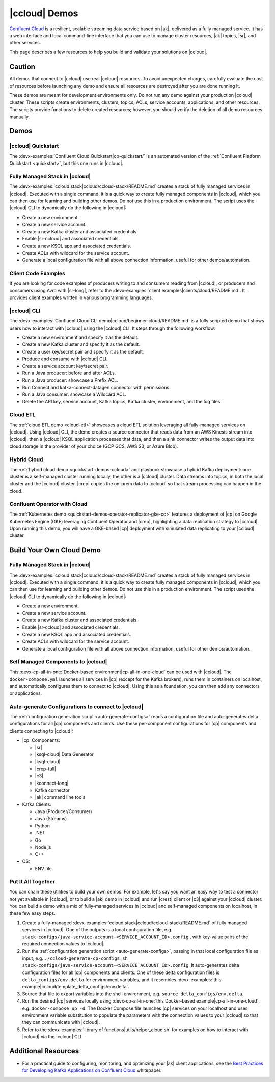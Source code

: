 .. _ccloud-demos-overview:

|ccloud| Demos
==============

`Confluent Cloud <https://docs.confluent.io/current/cloud/index.html>`__ is a resilient, scalable streaming data service based on |ak|, delivered as a fully managed service. It has a web interface and local command-line interface that you can use to manage cluster resources, |ak| topics, |sr|, and other services.

This page describes a few resources to help you build and validate your solutions on |ccloud|.


=======
Caution
=======

All demos that connect to |ccloud| use real |ccloud| resources.
To avoid unexpected charges, carefully evaluate the cost of resources before launching any demo and ensure all resources are destroyed after you are done running it.

These demos are meant for development environments only.
Do not run any demo against your production |ccloud| cluster.
These scripts create environments, clusters, topics, ACLs, service accounts, applications, and other resources.
The scripts provide functions to delete created resources; however, you should verify the deletion of all demo resources manually.

=====
Demos
=====

|ccloud| Quickstart
--------------------------

The :devx-examples:`Confluent Cloud Quickstart|cp-quickstart/` is an automated version of the :ref:`Confluent Platform Quickstart <quickstart>`, but this one runs in |ccloud|.

.. figure:: ../../cp-quickstart/images/quickstart.png

Fully Managed Stack in |ccloud|
-------------------------------

The :devx-examples:`ccloud stack|ccloud/ccloud-stack/README.md` creates a stack of fully managed services in |ccloud|.
Executed with a single command, it is a quick way to create fully managed components in |ccloud|, which you can then use for learning and building other demos.
Do not use this in a production environment.
The script uses the |ccloud| CLI to dynamically do the following in |ccloud|:

-  Create a new environment.
-  Create a new service account.
-  Create a new Kafka cluster and associated credentials.
-  Enable |sr-ccloud| and associated credentials.
-  Create a new KSQL app and associated credentials.
-  Create ACLs with wildcard for the service account.
-  Generate a local configuration file with all above connection information, useful for other demos/automation.

.. figure:: images/cloud-stack.png


Client Code Examples
--------------------

If you are looking for code examples of producers writing to and consumers reading from |ccloud|, or producers and consumers using Avro with |sr-long|, refer to the :devx-examples:`client examples|clients/cloud/README.md`.
It provides client examples written in various programming languages.

.. figure:: ../clients/images/clients-all.png

|ccloud| CLI
------------

The :devx-examples:`Confluent Cloud CLI demo|ccloud/beginner-cloud/README.md` is a fully scripted demo that shows users how to interact with |ccloud| using the |ccloud| CLI.
It steps through the following workflow:

-  Create a new environment and specify it as the default.
-  Create a new Kafka cluster and specify it as the default.
-  Create a user key/secret pair and specify it as the default.
-  Produce and consume with |ccloud| CLI.
-  Create a service account key/secret pair.
-  Run a Java producer: before and after ACLs.
-  Run a Java producer: showcase a Prefix ACL.
-  Run Connect and kafka-connect-datagen connector with permissions.
-  Run a Java consumer: showcase a Wildcard ACL.
-  Delete the API key, service account, Kafka topics, Kafka cluster, environment, and the log files.

Cloud ETL
---------

The :ref:`cloud ETL demo <cloud-etl>` showcases a cloud ETL solution leveraging all fully-managed services on |ccloud|.
Using |ccloud| CLI, the demo creates a source connector that reads data from an AWS Kinesis stream into |ccloud|, then a |ccloud| KSQL application processes that data, and then a sink connector writes the output data into cloud storage in the provider of your choice (GCP GCS, AWS S3, or Azure Blob).

.. figure:: ../../cloud-etl/docs/images/topology.png

Hybrid Cloud
------------

The :ref:`hybrid cloud demo <quickstart-demos-ccloud>` and playbook showcase a hybrid Kafka deployment: one cluster is a self-managed cluster running locally, the other is a |ccloud| cluster.
Data streams into topics, in both the local cluster and the |ccloud| cluster. |crep| copies the on-prem data to |ccloud| so that stream processing can happen in the cloud.

.. figure:: images/services-in-cloud.jpg

Confluent Operator with Cloud
-----------------------------

The :ref:`Kubernetes demo <quickstart-demos-operator-replicator-gke-cc>` features a deployment of |cp| on Google Kubernetes Engine (GKE) leveraging Confluent Operator and |crep|, highlighting a data replication strategy to |ccloud|.
Upon running this demo, you will have a GKE-based |cp| deployment with simulated data replicating to your |ccloud| cluster.

.. figure:: ../../kubernetes/replicator-gke-cc/docs/images/operator-demo-phase-2.png


=========================
Build Your Own Cloud Demo
=========================

Fully Managed Stack in |ccloud|
-------------------------------

The :devx-examples:`ccloud stack|ccloud/ccloud-stack/README.md` creates a stack of fully managed services in |ccloud|.
Executed with a single command, it is a quick way to create fully managed components in |ccloud|, which you can then use for learning and building other demos.
Do not use this in a production environment.
The script uses the |ccloud| CLI to dynamically do the following in |ccloud|:

-  Create a new environment.
-  Create a new service account.
-  Create a new Kafka cluster and associated credentials.
-  Enable |sr-ccloud| and associated credentials.
-  Create a new KSQL app and associated credentials.
-  Create ACLs with wildcard for the service account.
-  Generate a local configuration file with all above connection information, useful for other demos/automation.

.. figure:: images/cloud-stack.png


Self Managed Components to |ccloud| 
-----------------------------------

This :devx-cp-all-in-one:`Docker-based environment|cp-all-in-one-cloud` can be used with |ccloud|.
The ``docker-compose.yml`` launches all services in |cp| (except for the Kafka brokers), runs them in containers on localhost, and automatically configures them to connect to |ccloud|.
Using this as a foundation, you can then add any connectors or applications.

.. figure:: images/cp-all-in-one-cloud.png


Auto-generate Configurations to connect to |ccloud|
---------------------------------------------------

The :ref:`configuration generation script <auto-generate-configs>` reads a configuration file and auto-generates delta configurations for all |cp| components and clients.
Use these per-component configurations for |cp| components and clients connecting to |ccloud|:

* |cp| Components:

  * |sr|

  * |ksql-cloud| Data Generator

  * |ksql-cloud|

  * |crep-full|

  * |c3|

  * |kconnect-long|

  * Kafka connector

  * |ak| command line tools

* Kafka Clients:

  * Java (Producer/Consumer)

  * Java (Streams)

  * Python

  * .NET

  * Go

  * Node.js

  * C++

* OS:

  * ENV file


Put It All Together
-------------------

You can chain these utilities to build your own demos.
For example, let's say you want an easy way to test a connector not yet available in |ccloud|, or to build a |ak| demo in |ccloud| and run |crest| client or |c3| against your |ccloud| cluster.
You can build a demo with a mix of fully-managed services in |ccloud| and self-managed components on localhost, in these few easy steps.

#. Create a fully-managed :devx-examples:`ccloud stack|ccloud/ccloud-stack/README.md` of fully managed services in |ccloud|. One of the outputs is a local configuration file, e.g. ``stack-configs/java-service-account-<SERVICE_ACCOUNT_ID>.config`` , with key-value pairs of the required connection values to |ccloud|.

#. Run the :ref:`configuration generation script <auto-generate-configs>`, passing in that local configuration file as input, e.g. ``./ccloud-generate-cp-configs.sh stack-configs/java-service-account-<SERVICE_ACCOUNT_ID>.config``. It auto-generates delta configuration files for all |cp| components and clients. One of these delta configuration files is ``delta_configs/env.delta`` for environment variables, and it resembles :devx-examples:`this example|ccloud/template_delta_configs/env.delta`.

#. Source that file to export variables into the shell environment, e.g. ``source delta_configs/env.delta``.

#. Run the desired |cp| services locally using :devx-cp-all-in-one:`this Docker-based example|cp-all-in-one-cloud`, e.g. ``docker-compose up -d``. The Docker Compose file launches |cp| services on your localhost and uses environment variable substitution to populate the parameters with the connection values to your |ccloud| so that they can communicate with |ccloud|.

#. Refer to the :devx-examples:`library of functions|utils/helper_cloud.sh` for examples on how to interact with |ccloud| via the |ccloud| CLI.


====================
Additional Resources
====================

-  For a practical guide to configuring, monitoring, and optimizing your |ak| client applications, see the `Best Practices for Developing Kafka Applications on Confluent Cloud <https://assets.confluent.io/m/14397e757459a58d/original/20200205-WP-Best_Practices_for_Developing_Apache_Kafka_Applications_on_Confluent_Cloud.pdf>`__ whitepaper.
